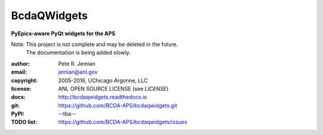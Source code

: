 
############
BcdaQWidgets
############

**PyEpics-aware PyQt widgets for the APS**

Note: This project is not complete and may be deleted in the future.
   The documentation is being added slowly.

:author: 	Pete R. Jemian
:email:  	jemian@anl.gov
:copyright: 2005-2016, UChicago Argonne, LLC
:license:   ANL OPEN SOURCE LICENSE (see *LICENSE*)
:docs:      http://bcdaqwidgets.readthedocs.io
:git:       https://github.com/BCDA-APS/bcdaqwidgets.git
:PyPI:      --tba--
:TODO list: https://github.com/BCDA-APS/bcdaqwidgets/issues
